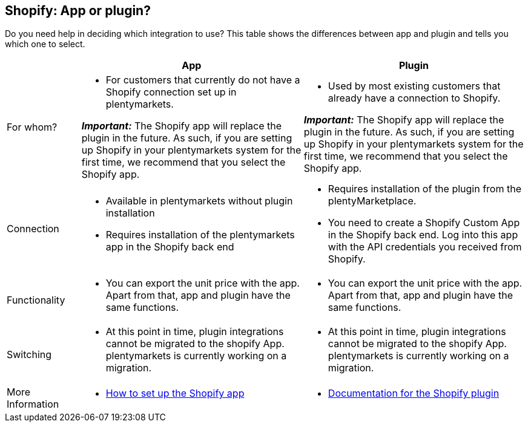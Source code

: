 [#6JK62OEX]
== Shopify: App or plugin?

Do you need help in deciding which integration to use? This table shows the differences between app and plugin and tells you which one to select.

[cols="1a,3a,3a"]
|===
| |App |Plugin

| For whom?
|
* For customers that currently do not have a Shopify connection set up in plentymarkets.

*_Important:_* The Shopify app will replace the plugin in the future. As such, if you are setting up Shopify in your plentymarkets system for the first time, we recommend that you select the Shopify app.
|
* Used by most existing customers that already have a connection to Shopify.

*_Important:_* The Shopify app will replace the plugin in the future. As such, if you are setting up Shopify in your plentymarkets system for the first time, we recommend that you select the Shopify app.

| Connection
|
* Available in plentymarkets without plugin installation
* Requires installation of the plentymarkets app in the Shopify back end
|
* Requires installation of the plugin from the plentyMarketplace.
* You need to create a Shopify Custom App in the Shopify back end. Log into this app with the API credentials you received from Shopify.

| Functionality
| * You can export the unit price with the app. +
Apart from that, app and plugin have the same functions.
| * You can export the unit price with the app. +
Apart from that, app and plugin have the same functions.

| Switching
| * At this point in time, plugin integrations cannot be migrated to the shopify App. plentymarkets is currently working on a migration.
| * At this point in time, plugin integrations cannot be migrated to the shopify App. plentymarkets is currently working on a migration.

| More +
Information
| * xref:external-online-shops:shopify-app.adoc#registration[How to set up the Shopify app]
| * xref:external-online-shops:shopify-plugin.adoc[Documentation for the Shopify plugin]

|===